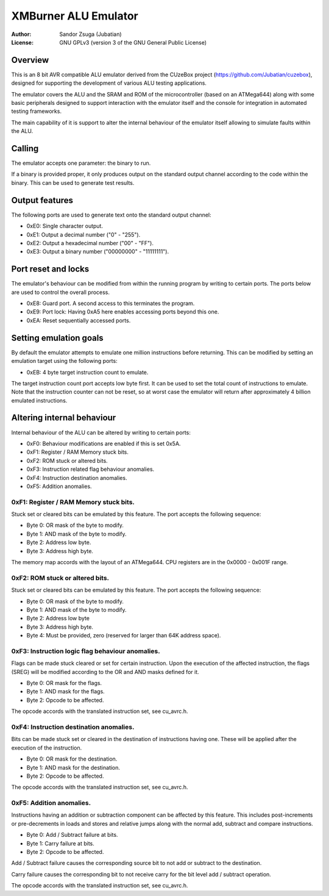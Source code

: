 
XMBurner ALU Emulator
==============================================================================

:Author:    Sandor Zsuga (Jubatian)
:License:   GNU GPLv3 (version 3 of the GNU General Public License)




Overview
------------------------------------------------------------------------------


This is an 8 bit AVR compatible ALU emulator derived from the CUzeBox project
(https://github.com/Jubatian/cuzebox), designed for supporting the development
of various ALU testing applications.

The emulator covers the ALU and the SRAM and ROM of the microcontroller (based
on an ATMega644) along with some basic peripherals designed to support
interaction with the emulator itself and the console for integration in
automated testing frameworks.

The main capability of it is support to alter the internal behaviour of the
emulator itself allowing to simulate faults within the ALU.



Calling
------------------------------------------------------------------------------


The emulator accepts one parameter: the binary to run.

If a binary is provided proper, it only produces output on the standard output
channel according to the code within the binary. This can be used to generate
test results.



Output features
------------------------------------------------------------------------------


The following ports are used to generate text onto the standard output
channel:

- 0xE0: Single character output.
- 0xE1: Output a decimal number ("0" - "255").
- 0xE2: Output a hexadecimal number ("00" - "FF").
- 0xE3: Output a binary number ("00000000" - "11111111").



Port reset and locks
------------------------------------------------------------------------------


The emulator's behaviour can be modified from within the running program by
writing to certain ports. The ports below are used to control the overall
process.

- 0xE8: Guard port. A second access to this terminates the program.
- 0xE9: Port lock: Having 0xA5 here enables accessing ports beyond this one.
- 0xEA: Reset sequentially accessed ports.



Setting emulation goals
------------------------------------------------------------------------------


By default the emulator attempts to emulate one million instructions before
returning. This can be modified by setting an emulation target using the
following ports:

- 0xEB: 4 byte target instruction count to emulate.

The target instruction count port accepts low byte first. It can be used to
set the total count of instructions to emulate. Note that the instruction
counter can not be reset, so at worst case the emulator will return after
approximately 4 billion emulated instructions.



Altering internal behaviour
------------------------------------------------------------------------------


Internal behaviour of the ALU can be altered by writing to certain ports:

- 0xF0: Behaviour modifications are enabled if this is set 0x5A.
- 0xF1: Register / RAM Memory stuck bits.
- 0xF2: ROM stuck or altered bits.
- 0xF3: Instruction related flag behaviour anomalies.
- 0xF4: Instruction destination anomalies.
- 0xF5: Addition anomalies.


0xF1: Register / RAM Memory stuck bits.
^^^^^^^^^^^^^^^^^^^^^^^^^^^^^^^^^^^^^^^^^^^^^^^^^^

Stuck set or cleared bits can be emulated by this feature. The port accepts
the following sequence:

- Byte 0: OR mask of the byte to modify.
- Byte 1: AND mask of the byte to modify.
- Byte 2: Address low byte.
- Byte 3: Address high byte.

The memory map accords with the layout of an ATMega644. CPU registers are in
the 0x0000 - 0x001F range.


0xF2: ROM stuck or altered bits.
^^^^^^^^^^^^^^^^^^^^^^^^^^^^^^^^^^^^^^^^^^^^^^^^^^

Stuck set or cleared bits can be emulated by this feature. The port accepts
the following sequence:

- Byte 0: OR mask of the byte to modify.
- Byte 1: AND mask of the byte to modify.
- Byte 2: Address low byte
- Byte 3: Address high byte.
- Byte 4: Must be provided, zero (reserved for larger than 64K address space).


0xF3: Instruction logic flag behaviour anomalies.
^^^^^^^^^^^^^^^^^^^^^^^^^^^^^^^^^^^^^^^^^^^^^^^^^^

Flags can be made stuck cleared or set for certain instruction. Upon the
execution of the affected instruction, the flags (SREG) will be modified
according to the OR and AND masks defined for it.

- Byte 0: OR mask for the flags.
- Byte 1: AND mask for the flags.
- Byte 2: Opcode to be affected.

The opcode accords with the translated instruction set, see cu_avrc.h.


0xF4: Instruction destination anomalies.
^^^^^^^^^^^^^^^^^^^^^^^^^^^^^^^^^^^^^^^^^^^^^^^^^^

Bits can be made stuck set or cleared in the destination of instructions
having one. These will be applied after the execution of the instruction.

- Byte 0: OR mask for the destination.
- Byte 1: AND mask for the destination.
- Byte 2: Opcode to be affected.

The opcode accords with the translated instruction set, see cu_avrc.h.


0xF5: Addition anomalies.
^^^^^^^^^^^^^^^^^^^^^^^^^^^^^^^^^^^^^^^^^^^^^^^^^^

Instructions having an addition or subtraction component can be affected by
this feature. This includes post-increments or pre-decrements in loads and
stores and relative jumps along with the normal add, subtract and compare
instructions.

- Byte 0: Add / Subtract failure at bits.
- Byte 1: Carry failure at bits.
- Byte 2: Opcode to be affected.

Add / Subtract failure causes the corresponding source bit to not add or
subtract to the destination.

Carry failure causes the corresponding bit to not receive carry for the
bit level add / subtract operation.

The opcode accords with the translated instruction set, see cu_avrc.h.
